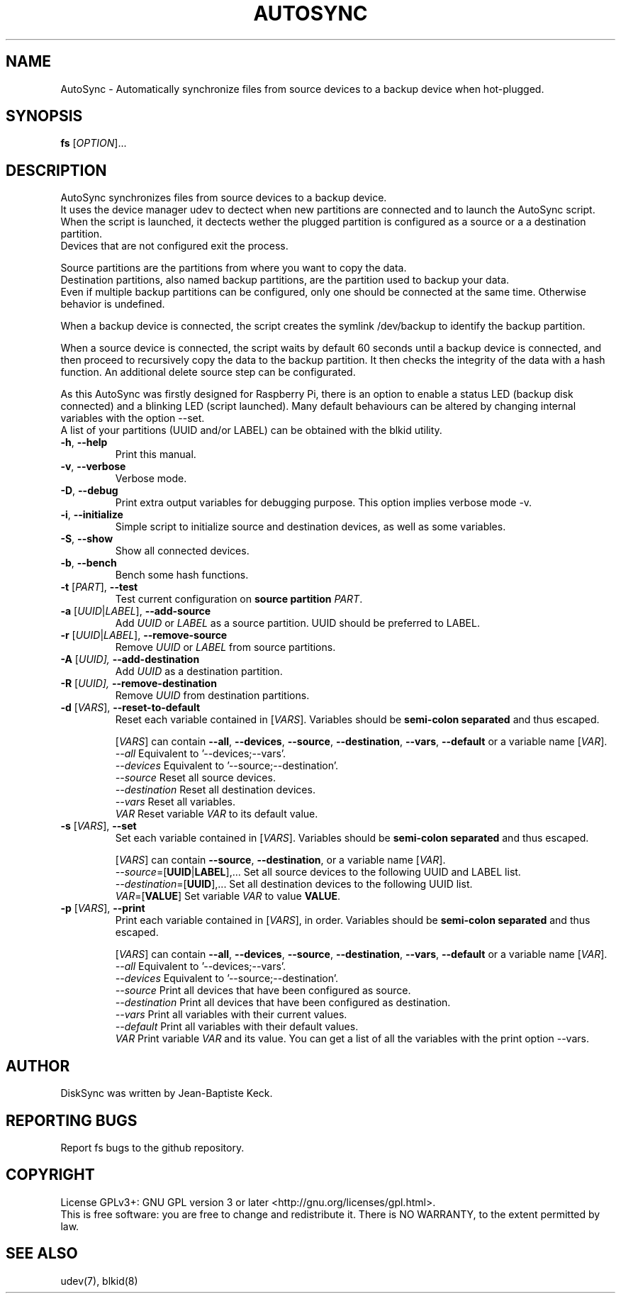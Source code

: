 .TH AUTOSYNC  "1" "August 2014" "" "User Commands"
.SH NAME
AutoSync \- Automatically synchronize files from source devices to a backup device when hot-plugged.
.SH SYNOPSIS
\fB fs\fR [\fIOPTION\fR]...
.SH DESCRIPTION
.\" Add any additional description here
.PP
AutoSync synchronizes files from source devices to a backup device. 
.br
It uses the device manager udev to dectect when new partitions are connected and to launch the AutoSync script.
.br
When the script is launched, it dectects wether the plugged partition is configured as a source or a a destination partition.
.br
Devices that are not configured exit the process.
.br

.br
Source partitions are the partitions from where you want to copy the data.
.br
Destination partitions, also named backup partitions, are the partition used to backup your data.
.br
Even if multiple backup partitions can be configured, only one should be connected at the same time. Otherwise behavior is undefined.
.br

.br
When a backup device is connected, the script creates the symlink /dev/backup to identify the backup partition.
.br

.br
When a source device is connected, the script waits by default 60 seconds until a backup device is connected, and then proceed to recursively copy the data to the backup partition. It then checks the integrity of the data with a hash function. An additional delete source step can be configurated.  
.br

.br
As this AutoSync was firstly designed for Raspberry Pi, there is an option to enable a status LED (backup disk connected) and a blinking LED (script launched). 
Many default behaviours can be altered by changing internal variables with the option --set.
.br
A list of your partitions (UUID and/or LABEL) can be obtained with the blkid utility.

.TP
\fB\-h\fR, \fB\-\-help\fR
Print this manual.
.TP
\fB\-v\fR, \fB\-\-verbose\fR
Verbose mode.
.TP
\fB\-D\fR, \fB-\-debug\fR
Print extra output variables for debugging purpose. This option implies verbose mode -v.
.TP
\fB\-i\fR, \fB\-\-initialize\fR
Simple script to initialize source and destination devices, as well as some variables.
.TP
\fB\-S\fR, \fB\-\-show\fR
Show all connected devices.
.TP
\fB\-b\fR, \fB\-\-bench\fR
Bench some hash functions.
.TP
\fB\-t\fR [\fIPART\fR], \fB\-\-test\fR
Test current configuration on \fBsource partition\fR \fIPART\fR. 
.TP
\fB\-a\fR [\fIUUID\fR|\fILABEL\fR], \fB\-\-add-source\fR
Add \fIUUID\fR or \fILABEL\fR as a source partition. UUID should be preferred to LABEL.
.TP
\fB\-r\fR [\fIUUID\fR|\fILABEL\fR], \fB\-\-remove-source\fR
Remove \fIUUID\fR or \fILABEL\fR from source partitions.
.TP
\fB\-A\fR [\fIUUID], \fB\-\-add-destination\fR
Add \fIUUID\fR as a destination partition.
.TP
\fB\-R\fR [\fIUUID], \fB\-\-remove-destination\fR
Remove \fIUUID\fR from destination partitions.

.TP
\fB\-d\fR [\fIVARS\fR], \fB\-\-reset-to-default\fR
Reset each variable contained in [\fIVARS\fR]. Variables should be \fBsemi-colon separated\fR and thus escaped.
.br 

.br 
[\fIVARS\fR] can contain \fB--all\fR, \fB--devices\fR, \fB--source\fR, \fB--destination\fR, \fB--vars\fR, \fB--default\fR or a variable name [\fIVAR\fR].
.br 
\fI--all           \fR Equivalent to '--devices;--vars'.
.br
\fI--devices       \fR Equivalent to '--source;--destination'.
.br
\fI--source        \fR Reset all source devices.
.br
\fI--destination   \fR Reset all destination devices.
.br
\fI--vars          \fR Reset all variables.
.br
\fI  VAR           \fR Reset variable \fIVAR\fR to its default value.

.TP
\fB\-s\fR [\fIVARS\fR], \fB\-\-set\fR
Set each variable contained in [\fIVARS\fR]. Variables should be \fBsemi-colon separated\fR and thus escaped.
.br 

.br 
[\fIVARS\fR] can contain \fB--source\fR, \fB--destination\fR, or a variable name [\fIVAR\fR].
.br 
\fI--source\fR=[\fBUUID\fR|\fBLABEL\fR],...       Set all source devices to the following UUID and LABEL list.
.br 
\fI--destination\fR=[\fBUUID\fR],...  Set all destination devices to the following UUID list.
.br
\fI  VAR\fR=[\fBVALUE\fR]             Set variable \fIVAR\fR to value \fBVALUE\fR.

.TP
\fB\-p\fR [\fIVARS\fR], \fB\-\-print\fR
Print each variable contained in [\fIVARS\fR], in order. Variables should be \fBsemi-colon separated\fR and thus escaped.
.br 

.br 
[\fIVARS\fR] can contain \fB--all\fR, \fB--devices\fR, \fB--source\fR, \fB--destination\fR, \fB--vars\fR, \fB--default\fR or a variable name [\fIVAR\fR].
.br 
\fI--all           \fR Equivalent to '--devices;--vars'.
.br
\fI--devices       \fR Equivalent to '--source;--destination'.
.br
\fI--source        \fR Print all devices that have been configured as source.
.br
\fI--destination   \fR Print all devices that have been configured as destination.
.br
\fI--vars          \fR Print all variables with their current values.
.br
\fI--default       \fR Print all variables with their default values.
.br
\fI  VAR           \fR Print variable \fIVAR\fR and its value. You can get a list of all the variables with the print option --vars.

.SG CONFIGURING ALTERNATIVE DEVICES
.SH AUTHOR
DiskSync was written by Jean-Baptiste Keck.
.SH "REPORTING BUGS"
Report fs bugs to the github repository.
.SH COPYRIGHT
License GPLv3+: GNU GPL version 3 or later <http://gnu.org/licenses/gpl.html>.
.br
This is free software: you are free to change and redistribute it.
There is NO WARRANTY, to the extent permitted by law.
.SH "SEE ALSO"
udev(7), blkid(8)
